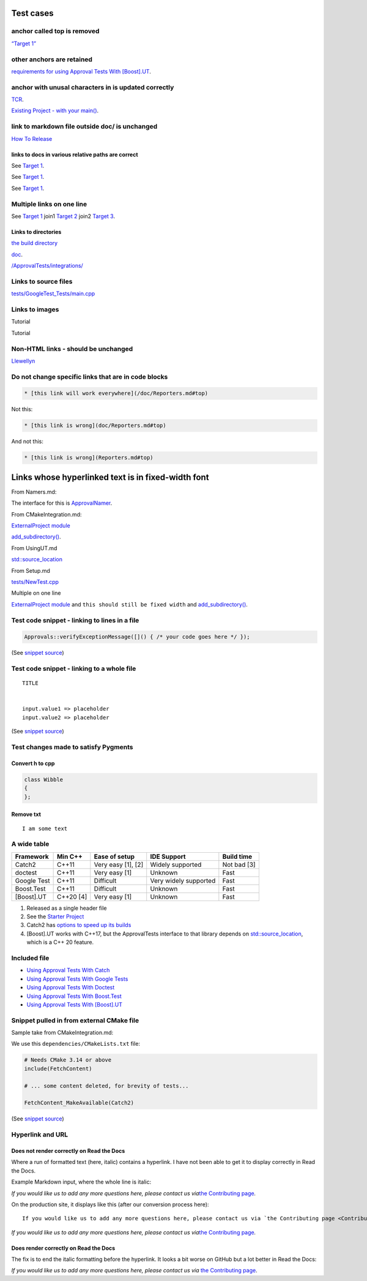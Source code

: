 .. raw:: html

   <!--
   GENERATED FILE - DO NOT EDIT
   This file was generated by [MarkdownSnippets](https://github.com/SimonCropp/MarkdownSnippets).
   Source File: /doc/mdsource/Tutorial.source.md
   To change this file edit the source file and then execute ./run_markdown_templates.sh.
   -->

Test cases
==========

anchor called top is removed
----------------------------

`“Target 1” <DisposableObjects.html>`__

other anchors are retained
--------------------------

`requirements for using Approval Tests With
[Boost].UT <UsingUT.html#requirements>`__.

anchor with unusal characters in is updated correctly
-----------------------------------------------------

`TCR <Glossary.html#test-commit-revert-tcr>`__.

`Existing Project - with your
main() <UsingCatch.html#existing-project-with-your-main>`__.

link to markdown file outside doc/ is unchanged
-----------------------------------------------

`How To
Release <https://github.com/approvals/ApprovalTests.cpp/blob/master/build/HowToRelease.md#top>`__

links to docs in various relative paths are correct
~~~~~~~~~~~~~~~~~~~~~~~~~~~~~~~~~~~~~~~~~~~~~~~~~~~

See `Target 1 <subdir1/Doc1.html#target1>`__.

See `Target 1 <subdir/Doc1.html#target1>`__.

See `Target 1 <Doc1.html#target1>`__.

Multiple links on one line
--------------------------

See `Target 1 <Doc1.html#target1>`__ join1 `Target
2 <Doc2.html#target3>`__ join2 `Target 3 <Doc3.html#target3>`__.

Links to directories
~~~~~~~~~~~~~~~~~~~~

`the build
directory <https://github.com/approvals/ApprovalTests.cpp/tree/master/build>`__

`doc <https://github.com/approvals/ApprovalTests.cpp/tree/master/doc>`__.

`/ApprovalTests/integrations/ <https://github.com/approvals/ApprovalTests.cpp/tree/master/ApprovalTests/integrations>`__

Links to source files
---------------------

`tests/GoogleTest_Tests/main.cpp <https://github.com/approvals/ApprovalTests.cpp/blob/master/tests/GoogleTest_Tests/main.cpp>`__

Links to images
---------------

Tutorial |Intro Graphic|

Tutorial |New Failure|

Non-HTML links - should be unchanged
------------------------------------

`Llewellyn <mailto:llewellyn.falco@gmail.com>`__

Do not change specific links that are in code blocks
----------------------------------------------------

.. code:: md

   * [this link will work everywhere](/doc/Reporters.md#top)

Not this:

.. code:: md

   * [this link is wrong](doc/Reporters.md#top)

And not this:

.. code:: md

   * [this link is wrong](Reporters.md#top)

Links whose hyperlinked text is in fixed-width font
===================================================

From Namers.md:

The interface for this is
`ApprovalNamer <https://github.com/approvals/ApprovalTests.cpp/blob/master/ApprovalTests/core/ApprovalNamer.h>`__.

From CMakeIntegration.md:

`ExternalProject
module <https://cmake.org/cmake/help/latest/module/ExternalProject.html>`__

`add_subdirectory() <https://cmake.org/cmake/help/latest/command/add_subdirectory.html>`__.

From UsingUT.md

`std::source_location <https://en.cppreference.com/w/cpp/utility/source_location>`__

From Setup.md

`tests/NewTest.cpp <https://github.com/approvals/ApprovalTests.cpp.StarterProject/blob/master/tests/NewTest.cpp>`__

Multiple on one line

`ExternalProject
module <https://cmake.org/cmake/help/latest/module/ExternalProject.html>`__
and ``this should still be fixed width`` and
`add_subdirectory() <https://cmake.org/cmake/help/latest/command/add_subdirectory.html>`__.

Test code snippet - linking to lines in a file
----------------------------------------------

.. code:: cpp

   Approvals::verifyExceptionMessage([]() { /* your code goes here */ });

(See `snippet
source <https://github.com/approvals/ApprovalTests.cpp/blob/master/tests/DocTest_Tests/ApprovalsTests.cpp#L105-L107>`__)

Test code snippet - linking to a whole file
-------------------------------------------

::

   TITLE


   input.value1 => placeholder
   input.value2 => placeholder

(See `snippet
source <https://github.com/approvals/ApprovalTests.cpp/blob/master/tests/DocTest_Tests/approval_tests/VectorTests.VerifyAllStartingPoint.approved.txt#L1-L6>`__)

Test changes made to satisfy Pygments
-------------------------------------

Convert h to cpp
~~~~~~~~~~~~~~~~

.. code:: cpp

   class Wibble
   {
   };

Remove txt
~~~~~~~~~~

::

   I am some text

A wide table
------------

+-------------+-----------+--------------------+-----------------------+-------------+
| Framework   | Min C++   | Ease of setup      | IDE Support           | Build time  |
+=============+===========+====================+=======================+=============+
| Catch2      | C++11     | Very easy [1], [2] | Widely supported      | Not bad [3] |
+-------------+-----------+--------------------+-----------------------+-------------+
| doctest     | C++11     | Very easy [1]      | Unknown               | Fast        |
+-------------+-----------+--------------------+-----------------------+-------------+
| Google Test | C++11     | Difficult          | Very widely supported | Fast        |
+-------------+-----------+--------------------+-----------------------+-------------+
| Boost.Test  | C++11     | Difficult          | Unknown               | Fast        |
+-------------+-----------+--------------------+-----------------------+-------------+
| [Boost].UT  | C++20 [4] | Very easy [1]      | Unknown               | Fast        |
+-------------+-----------+--------------------+-----------------------+-------------+

1. Released as a single header file
2. See the `Starter
   Project <https://github.com/approvals/ApprovalTests.Cpp.StarterProject>`__
3. Catch2 has `options to speed up its
   builds <https://github.com/catchorg/Catch2/blob/master/docs/slow-compiles.md#top>`__
4. [Boost].UT works with C++17, but the ApprovalTests interface to that
   library depends on
   `std::source_location <https://en.cppreference.com/w/cpp/utility/source_location>`__,
   which is a C++ 20 feature.

Included file
-------------

-  `Using Approval Tests With Catch <UsingCatch.html>`__
-  `Using Approval Tests With Google Tests <UsingGoogleTests.html>`__
-  `Using Approval Tests With Doctest <UsingDoctest.html>`__
-  `Using Approval Tests With Boost.Test <UsingBoostTest.html>`__
-  `Using Approval Tests With [Boost].UT <UsingUT.html>`__

Snippet pulled in from external CMake file
------------------------------------------

Sample take from CMakeIntegration.md:

We use this ``dependencies/CMakeLists.txt`` file:

.. code:: cmake

   # Needs CMake 3.14 or above
   include(FetchContent)

   # ... some content deleted, for brevity of tests...

   FetchContent_MakeAvailable(Catch2)

(See `snippet
source <https://github.com/claremacrae/ApprovalTests.cpp.CMakeSamples/blob/master/./fetch_content_approvaltests_catch2/dependencies/CMakeLists.txt>`__)

Hyperlink and URL
-----------------

Does not render correctly on Read the Docs
~~~~~~~~~~~~~~~~~~~~~~~~~~~~~~~~~~~~~~~~~~

Where a run of formatted text (here, italic) contains a hyperlink. I
have not been able to get it to display correctly in Read the Docs.

Example Markdown input, where the whole line is italic:

*If you would like us to add any more questions here, please contact us
via*\ `the Contributing page <Contributing.html>`__\ *.*

On the production site, it displays like this (after our conversion
process here):

::

   If you would like us to add any more questions here, please contact us via `the Contributing page <Contributing.html>`__.

*If you would like us to add any more questions here, please contact us
via*\ `the Contributing page <Contributing.html>`__\ *.*

Does render correctly on Read the Docs
~~~~~~~~~~~~~~~~~~~~~~~~~~~~~~~~~~~~~~

The fix is to end the italic formatting before the hyperlink. It looks a
bit worse on GitHub but a lot better in Read the Docs:

*If you would like us to add any more questions here, please contact us
via* `the Contributing page <Contributing.html>`__.

.. |Intro Graphic| image:: https://github.com/approvals/ApprovalTests.cpp/blob/master/doc/images/ApprovalTests.cpp.IntroGraphic.gif?raw=true
.. |New Failure| image:: https://github.com/approvals/ApprovalTests.cpp/blob/master/doc/images/tutorial/01_new_failure.png?raw=true
